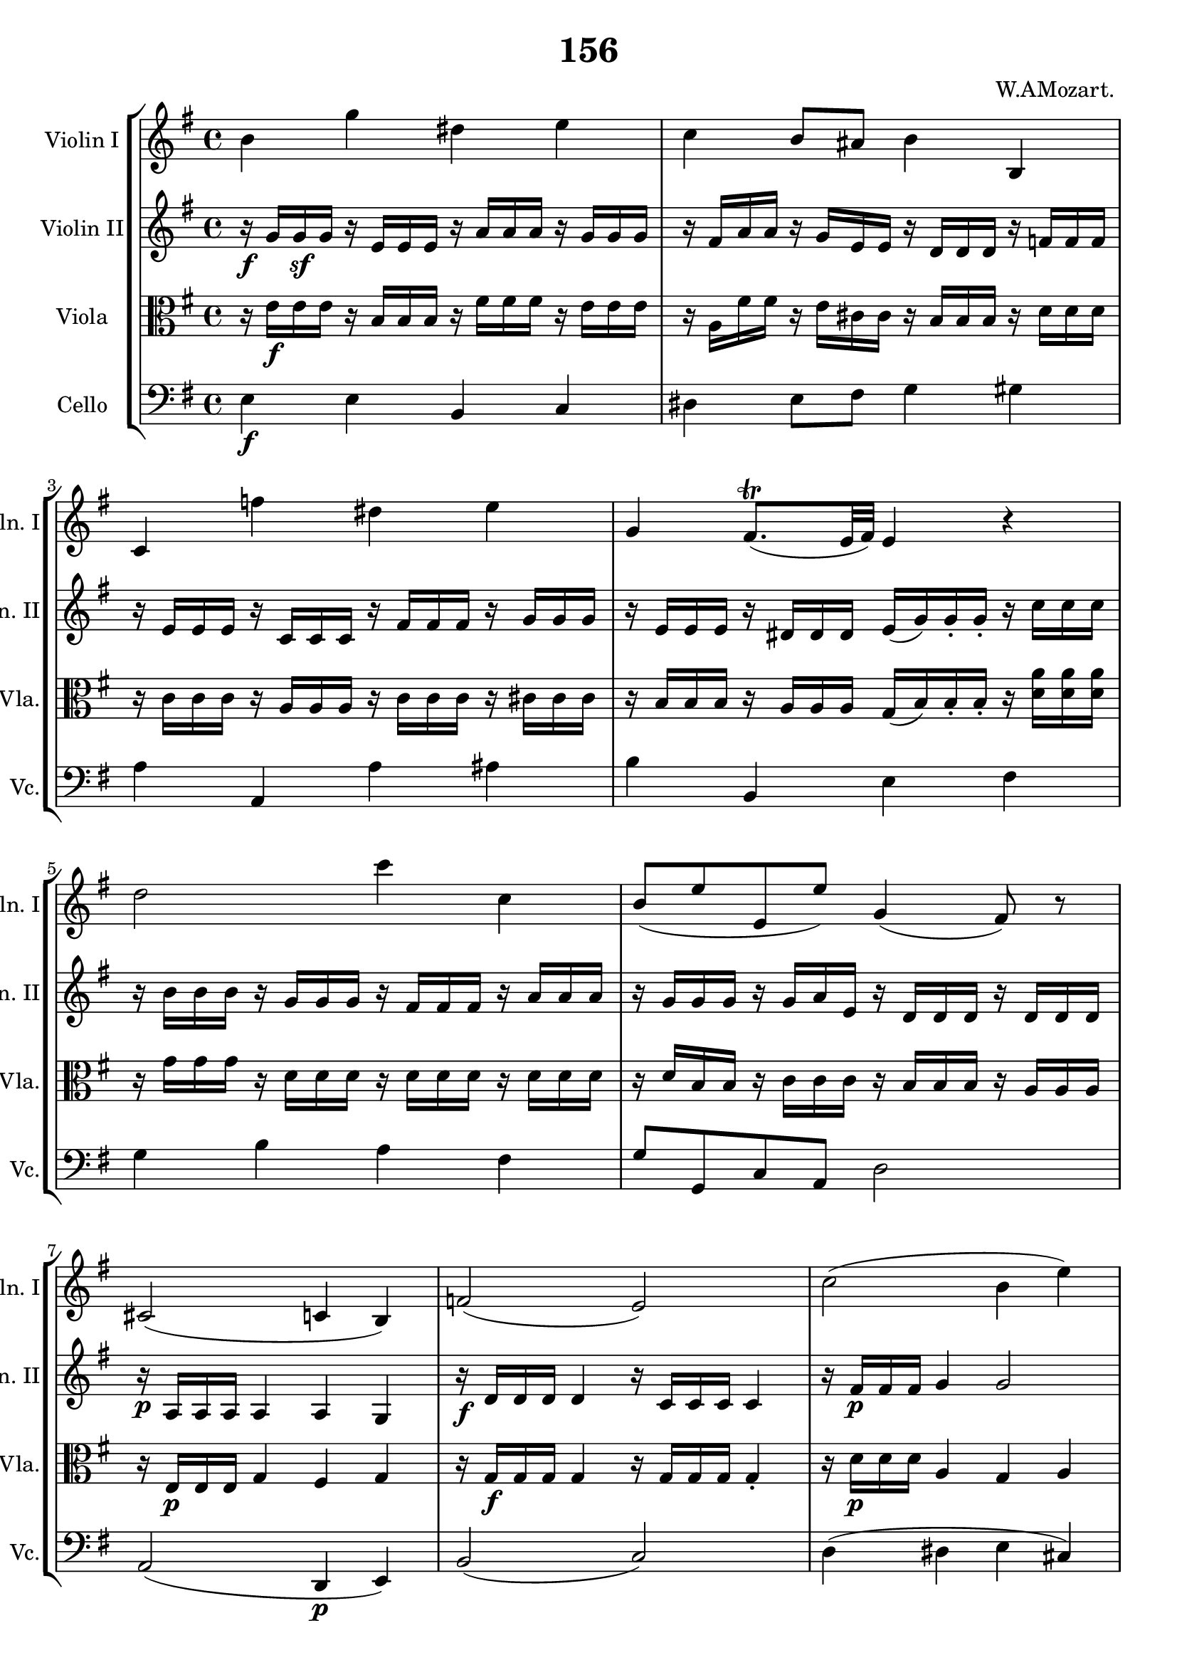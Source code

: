 
\version "2.18.2"
% automatically converted by musicxml2ly from original_musicxml/WAM_k156_4.xml

\header {
    encodingsoftware = "Finale for Windows"
    composer = "W.AMozart. "
    title = "156"
    }

\layout {
    \context { \Score
        skipBars = ##t
        autoBeaming = ##f
        }
    }
PartPOneVoiceOne =  \relative b' {
    \repeat volta 2 {
        \clef "treble" \key e \minor \time 4/4 b4 g'4 dis4 e4 | % 2
        c4 b8 [ ais8 ] b4 b,4 | % 3
        c4 f'4 dis4 e4 | % 4
        g,4 fis8. ( ^\trill [ e32 fis32 ) ] e4 r4 | % 5
        d'2 c'4 c,4 | % 6
        b8 ( [ e8 e,8 e'8 ) ] g,4 ( fis8 ) r8 | % 7
        cis2 ( c4 b4 ) | % 8
        f'2 ( e2 ) | % 9
        c'2 ( b4 e4 ) | \barNumberCheck #10
        g,4 a8. ( ^\trill [ g32 a32 ) ] g4 r4 }
    \repeat volta 2 {
        | % 11
        b2 e4 d4 | % 12
        c4 b4 ais2 \break | % 13
        b4 a4 g2 | % 14
        f4 e4 dis2 | % 15
        b'4 g'4 dis4 e4 | % 16
        c4 b8 [ ais8 ] b4 b,4 \break | % 17
        c4 f'4 dis4 e4 | % 18
        g,4 f8. ( ^\trill [ e32 f32 ) ] e2 ~ | % 19
        e8 e'4 \p d4 c4 b8 ~ | \barNumberCheck #20
        b8 [ ais8 ( g'8 fis8 ) ] e4 ( dis8 ) r8 | % 21
        gis,,2 a4 _. ais4 _. | % 22
        b4 _. c4 _. r4 a'4 \p | % 23
        g4 ( b4 c8 [ a8 g8 f8 ) ] | % 24
        e4 fis8. ( ^\trill [ e32 fis32 ) ] e4 r4 }
    }

PartPTwoVoiceOne =  \relative g' {
    \repeat volta 2 {
        \clef "treble" \key e \minor \time 4/4 | % 1
        r16 \f g16 [ g16 \sf g16 ] r16 e16 [ e16 e16 ] r16 a16 [ a16 a16
        ] r16 g16 [ g16 g16 ] | % 2
        r16 fis16 [ a16 a16 ] r16 g16 [ e16 e16 ] r16 d16 [ d16 d16 ] r16
        f16 [ f16 f16 ] | % 3
        r16 e16 [ e16 e16 ] r16 c16 [ c16 c16 ] r16 fis16 [ fis16 fis16
        ] r16 g16 [ g16 g16 ] | % 4
        r16 e16 [ e16 e16 ] r16 dis16 [ dis16 dis16 ] e16 ( [ g16 ) g16
        _. g16 _. _. ] r16 c16 [ c16 c16 ] | % 5
        r16 b16 [ b16 b16 ] r16 g16 [ g16 g16 ] r16 fis16 [ fis16 fis16
        ] r16 a16 [ a16 a16 ] | % 6
        r16 g16 [ g16 g16 ] r16 g16 [ a16 e16 ] r16 d16 [ d16 d16 ] r16
        d16 [ d16 d16 ] | % 7
        r16 \p a16 [ a16 a16 ] a4 a4 g4 | % 8
        r16 \f d'16 [ d16 d16 ] d4 r16 c16 [ c16 c16 ] c4 | % 9
        r16 fis16 \p [ fis16 fis16 ] g4 g2 | \barNumberCheck #10
        d4 c8. ( ^\trill [ b32 c32 ) ] b4 r4 }
    \repeat volta 2 {
        | % 11
        r16 \f e16 [ e16 e16 ] e4 r16 e16 [ e16 e16 ] r16 gis16 [ gis16
        gis16 ] | % 12
        r16 c16 [ e,16 e16 ] r16 e16 [ e16 e16 ] e4 fis16 [ fis16 g16 g16
        ] \break | % 13
        r16 fis16 [ fis16 fis16 ] r16 fis16 [ fis16 fis16 ] r16 e16 [ e16
        e16 ] e4 | % 14
        r16 c16 [ c16 c16 ] r16 cis16 [ cis16 cis16 ] b4 r4 | % 15
        r16 e16 [ e16 e16 ] r16 b'16 [ b16 b16 ] r16 b16 [ b16 b16 ] r16
        b16 [ b16 b16 ] | % 16
        r16 a16 [ a16 a16 ] r16 g16 [ g16 g16 ] r16 fis16 [ fis16 fis16
        ] r16 f16 [ f16 f16 ] \break | % 17
        r16 e16 [ e16 e16 ] r16 g16 [ g16 g16 ] r16 g16 [ g16 g16 ] r16
        g16 [ g16 g16 ] | % 18
        r16 e16 [ e16 e16 ] r16 d16 [ d16 d16 ] d2 | % 19
        r16 c16 \p [ c16 c16 ] r16 f16 [ f16 f16 ] r16 e16 [ e16 e16 ] r16
        fis16 [ fis16 fis16 ] | \barNumberCheck #20
        r16 cis16 [ cis16 cis16 ] e16 [ e16 fis16 fis16 ] g4 fis8 r8 | % 21
        R1 | % 22
        r2 \f r4 fis4 | % 23
        fis2 \p e8 [ c8 b8 a8 ] | % 24
        g4 a8. ( ^\trill [ g32 a32 ) ] g4 r4 }
    }

PartPThreeVoiceOne =  \relative e' {
    \repeat volta 2 {
        \clef "alto" \key e \minor \time 4/4 r16 e16 \f [ e16 e16 ] r16
        b16 [ b16 b16 ] r16 fis'16 [ fis16 fis16 ] r16 e16 [ e16 e16 ] | % 2
        r16 a,16 [ fis'16 fis16 ] r16 e16 [ cis16 cis16 ] r16 b16 [ b16
        b16 ] r16 d16 [ d16 d16 ] | % 3
        r16 c16 [ c16 c16 ] r16 a16 [ a16 a16 ] r16 c16 [ c16 c16 ] r16
        cis16 [ cis16 cis16 ] | % 4
        r16 b16 [ b16 b16 ] r16 a16 [ a16 a16 ] g16 ( [ b16 ) b16 _. b16
        _. _. ] r16 <d a'>16 [ <d a'>16 <d a'>16 ] | % 5
        r16 g16 [ g16 g16 ] r16 d16 [ d16 d16 ] r16 d16 [ d16 d16 ] r16
        d16 [ d16 d16 ] | % 6
        r16 d16 [ b16 b16 ] r16 c16 [ c16 c16 ] r16 b16 [ b16 b16 ] r16
        a16 [ a16 a16 ] | % 7
        r16 e16 \p [ e16 e16 ] g4 fis4 g4 | % 8
        r16 g16 \f \f [ g16 g16 ] g4 r16 g16 [ g16 g16 ] g4 _. | % 9
        r16 d'16 \p [ d16 d16 ] a4 g4 a4 | \barNumberCheck #10
        b4 ( fis4 g4 ) r4 }
    \repeat volta 2 {
        | % 11
        r16 gis16 \f \f [ gis16 gis16 ] gis4 r16 a16 [ a16 a16 ] r16 e'16
        [ e16 e16 ] | % 12
        r16 e16 [ a,16 a16 ] r16 b16 [ b16 b16 ] cis2 \break | % 13
        r16 fis,16 [ b16 b16 ] r16 c16 [ c16 c16 ] r16 b16 [ b16 b16 ] c4
        | % 14
        r16 a16 [ a16 a16 ] r16 g16 [ g16 g16 ] f8 [ c'8 b8 a8 ] | % 15
        r16 g16 [ g16 g16 ] r16 e'16 [ e16 e16 ] r16 fis16 [ fis16 fis16
        ] r16 g16 [ g16 g16 ] | % 16
        r16 c,16 [ fis16 fis16 ] r16 g,16 [ e'16 e16 ] r16 b16 [ b16 b16
        ] r16 g16 [ g16 g16 ] \break | % 17
        r16 g16 [ g16 g16 ] r16 d'16 [ d16 d16 ] r16 c16 [ c16 c16 ] r16
        cis16 [ cis16 cis16 ] | % 18
        r16 b16 [ b16 b16 ] r16 a16 [ a16 a16 ] b4 gis4 | % 19
        r16 a16 \p [ a16 a16 ] r16 gis16 [ gis16 gis16 ] r16 a16 [ a16 a16
        ] r16 a16 [ b16 c16 ] | \barNumberCheck #20
        r16 g16 [ g16 g16 ] cis16 [ cis16 cis16 cis16 ] ais4 b8 r8 | % 21
        e,2 e2 | % 22
        dis4 _. dis4 _. r4 b'4 | % 23
        b4 \p ( g4 a4 ) r4 | % 24
        b4 ( dis,4 eis4 ) r4 }
    }

PartPFourVoiceOne =  \relative e {
    \repeat volta 2 {
        \clef "bass" \key e \minor \time 4/4 | % 1
        e4 \f e4 b4 c4 | % 2
        dis4 e8 [ fis8 ] g4 gis4 | % 3
        a4 a,4 a'4 ais4 | % 4
        b4 b,4 e4 fis4 | % 5
        g4 b4 a4 fis4 | % 6
        g8 [ g,8 c8 a8 ] d2 | % 7
        a2 ( d,4 \p e4 ) | % 8
        b'2 ( c2 ) | % 9
        d4 ( dis4 e4 cis4 ) | \barNumberCheck #10
        d2 g,4 r4 }
    \repeat volta 2 {
        | % 11
        e'4 \f d4 c4 b4 | % 12
        a4 g4 fis8 ( [ g'8 ) fis8 ^. e8 ^. ] \break | % 13
        dis4 dis4 e4 c4 | % 14
        a4 ais4 b8 [ a'8 ( g8 fis8 ) ] | % 15
        e4 e4 a4 g4 | % 16
        dis4 e4 dis4 d4 \break | % 17
        c4 b4 c4 ais4 | % 18
        b4 a4 gis4 e4 | % 19
        a4 \p b4 c4 dis4 | \barNumberCheck #20
        e4 ais,4 b2 | % 21
        e4 \f ^. d4 ^. cis4 _. c4 _. | % 22
        b4 _. a4 _. r4 dis4 \p | % 23
        e2 a,2 | % 24
        b2 e,4 r4 }
    }


% The score definition
\score {
    <<
        \new StaffGroup <<
            \new Staff <<
                \set Staff.instrumentName = "Violin I"
                \set Staff.shortInstrumentName = "Vln. I"
                \context Staff << 
                    \context Voice = "PartPOneVoiceOne" { \PartPOneVoiceOne }
                    >>
                >>
            \new Staff <<
                \set Staff.instrumentName = "Violin II"
                \set Staff.shortInstrumentName = "Vln. II"
                \context Staff << 
                    \context Voice = "PartPTwoVoiceOne" { \PartPTwoVoiceOne }
                    >>
                >>
            \new Staff <<
                \set Staff.instrumentName = "Viola"
                \set Staff.shortInstrumentName = "Vla."
                \context Staff << 
                    \context Voice = "PartPThreeVoiceOne" { \PartPThreeVoiceOne }
                    >>
                >>
            \new Staff <<
                \set Staff.instrumentName = "Cello"
                \set Staff.shortInstrumentName = "Vc."
                \context Staff << 
                    \context Voice = "PartPFourVoiceOne" { \PartPFourVoiceOne }
                    >>
                >>
            
            >>
        
        >>
    \layout {}
    % To create MIDI output, uncomment the following line:
    %  \midi {}
    }

